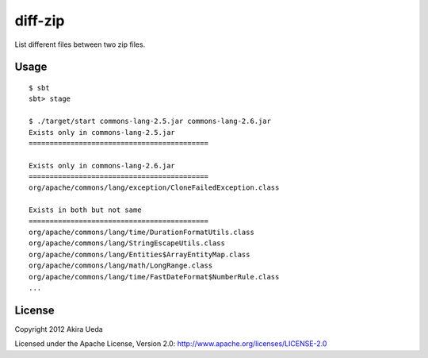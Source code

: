 diff-zip
========================
List different files between two zip files.

Usage
------------------------------
::

  $ sbt
  sbt> stage
  
  $ ./target/start commons-lang-2.5.jar commons-lang-2.6.jar
  Exists only in commons-lang-2.5.jar
  ===========================================
  
  Exists only in commons-lang-2.6.jar
  ===========================================
  org/apache/commons/lang/exception/CloneFailedException.class
  
  Exists in both but not same
  ===========================================
  org/apache/commons/lang/time/DurationFormatUtils.class
  org/apache/commons/lang/StringEscapeUtils.class
  org/apache/commons/lang/Entities$ArrayEntityMap.class
  org/apache/commons/lang/math/LongRange.class
  org/apache/commons/lang/time/FastDateFormat$NumberRule.class
  ...

License
---------
Copyright 2012 Akira Ueda

Licensed under the Apache License, Version 2.0: http://www.apache.org/licenses/LICENSE-2.0
